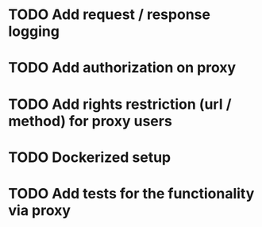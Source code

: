 * TODO Add request / response logging
* TODO Add authorization on proxy
* TODO Add rights restriction (url / method) for proxy users
* TODO Dockerized setup
* TODO Add tests for the functionality via proxy
